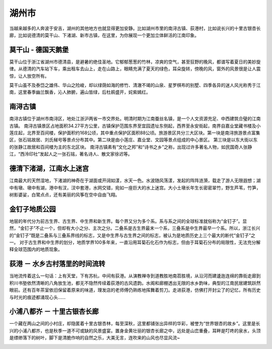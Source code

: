 湖州市
-----------------------------
当越来越多的人奔波于安吉，湖州的其他地方也就显得更加安静。比如湖州市里的南浔古镇、荻港村，比如说长兴的十里古银杏长廊，比如说德清的莫干山、下渚湖、新市古镇，在这里，为你展现一个更加立体鲜活的江南印象。

莫干山 - 德国天鹅堡
>>>>>>>>>>>>>>>>>>>>>>>>>>>>>>>>>>>>>>>>>>>>>>>>>>>
莫干山位于浙江省湖州市德清县，是避暑的绝佳圣地。它郁郁葱葱的竹林，凉爽的空气，甚至狂野的晚风，都谱写着夏日的美妙旋律。从德清的汽车站下车，乘出租车去山上，走在山路上，眼睛充满了夏天的绿色，耳朵旋转，傍晚的风，窗外的风景很是让人震惊，让人放空所有。

莫干山虽不及泰岱之雄伟、华山之险峻，却以绿荫如海的修竹、清澈不竭的山泉、星罗棋布的别墅、四季各异的迷人风光称秀于江南，这里春季幽兰飘香，沁人肺腑，遍山皆绿，后杜鹃盛开，姹紫嫣红。

.. image:: https://pic3.zhimg.com/80/v2-c13b734df4251377f3ae5980b0f131d0_hd.jpg

南浔古镇
>>>>>>>>>>>>>>>>>>>>>>>>>>>>>>>>>>>
南浔古镇位于湖州市南浔区，地处江浙沪两省一市交界处。明清时期为江南蚕丝名镇，是一个人文资源充足、中西建筑合璧的江南古镇。
南浔古镇景区占地面积34.27平方公里，古镇保护范围东界至宜园遗址东侧起，西界至永安街起，南界自嘉业堂藏书楼及小莲庄起，北界至百间楼，保护面积约168公顷，其中重点保护区面积88公顷。旅游景区共分三大区块。第一块是南浔旅游景点富集区，张石铭故居、刘氏梯号等景点分布其中。第二块是由小莲庄、嘉业堂、文园等景点组成的中心景区。 第三块是以东大街以东的张静江故居和百间楼为主的东北区块。
南浔古镇素有“文化之邦”和“诗书之乡”之称，出现过许多著名人物，如民国奇人张静江，“西泠印社”发起人之一张石铭，著名诗人、散文家徐迟等。

.. image:: https://gss0.bdstatic.com/94o3dSag_xI4khGkpoWK1HF6hhy/baike/crop%3D38%2C182%2C518%2C342%3Bc0%3Dbaike80%2C5%2C5%2C80%2C26/sign=41e9c696902bd407568889bd46baa67d/d0c8a786c9177f3e2fc4a4b377cf3bc79e3d569f.jpg
.. image:: https://gss0.bdstatic.com/-4o3dSag_xI4khGkpoWK1HF6hhy/baike/c0%3Dbaike92%2C5%2C5%2C92%2C30/sign=3d61df39d7a20cf4529df68d17602053/1ad5ad6eddc451dae5285455b1fd5266d11632b5.jpg

德清下渚湖，江南水上迷宫
>>>>>>>>>>>>>>>>>>>>>>>>>>>>>>>>>>>>>>>>>>>>>>>>
江南最大的天然湿地，下渚湖的神奇在于湖面或开阔如漾，水天一色。水波随风荡漾，发起的阵阵涟漪，载走了游人无限遐想；湖中有墩、墩中有湖，港中有汊，汊中套港，水网交错，宛如一座巨大的水上迷宫。大小土墩长年生长密密翠竹，野生芦苇，竹笋，树影婆娑，白鹭点点，还有美丽的风筝在空中自由飞翔。

.. image:: http://www.lovehhy.net/lib/img/305904/252245_1621079751.jpg

金钉子地质公园
>>>>>>>>>>>>>>>>>>>>>>>>>>>>>>>>>>
地层的年代分为前古生界、古生界、中生界和新生界。每个界又分为多个系。系与系之间的全球标准就俗称为“金钉子”。显然，“金钉子”不止一个，但却有大小之分、主次之分。二叠系是古生界最末一个系，三叠系是中生界最早一个系。所以，浙江长兴的“金钉子”既是二叠系与三叠系界线的标志，又是中生界与古生界之间的标志，被认为是地质历史上三个最大的断代“金钉子”之一。
对于古生界和中生界的划分，地质学界100多年来，一直沿用耳菊石化石作为标志，但由于耳菊石分布的局限性，无法充分解释全球范围内的地质现象。

.. image:: https://gss3.bdstatic.com/-Po3dSag_xI4khGkpoWK1HF6hhy/baike/c0%3Dbaike92%2C5%2C5%2C92%2C30/sign=e014ae12a18b87d6444fa34d6661435d/7dd98d1001e939017237911d7bec54e736d196df.jpg
.. image:: https://gss3.bdstatic.com/-Po3dSag_xI4khGkpoWK1HF6hhy/baike/c0%3Dbaike150%2C5%2C5%2C150%2C50/sign=1c5448dc8a82b90129a0cb6112e4c212/f3d3572c11dfa9ec59bb35ec62d0f703908fc1b0.jpg

荻港 － 水乡古村落里的时间流转
>>>>>>>>>>>>>>>>>>>>>>>>>>>>>>>>>>>>>>>>>>>>>>>>>>>>>>>>>>>>>>>>>
当地流传着这么一句话：上有天堂，下有苏杭，中间有荻港。从演教禅寺到道教胜地南苕胜境，从沿河而建逶迤连绵的靠街走廊到积川书塾依然清晰的八角放生池，都无不隐然传续着荻港的古风遗韵。水阁和廊棚透出无限的水乡韵味，典型的江南民居建筑跃然眼前。还有百年茶室依旧保留着原来的味道，理发店的老师傅仍熟练地挥舞着剪刀。走进荻港，仿佛打开封尘了的记忆，所有历史与时光的痕迹都涌现心头……

.. image:: https://pic3.zhimg.com/80/09ba8f47cdf8a69c427413f518ba7240_hd.jpg

小浦八都岕 － 十里古银杏长廊
>>>>>>>>>>>>>>>>>>>>>>>>>>>>>>>>>>>>>>>>>>>>>>>>>>>>>>>>>>>
一个藏在两山之间的小村庄，却隐匿着十里古银杏林，每至深秋，这里都铺张出异样的华彩，被誉为“世界银杏的故乡”。这里是长兴的小浦八都岕，也是秋季一道不可或缺的风景盛宴。置身金黄壮丽的银杏长廊之中，远处是山峦重叠，耳畔是叮咚的泉水，头顶是缥缈落下的树叶，脚下是清脆作响的自然之乐，大美无言，连吹来的山风也尽显风流~

.. image:: https://pic3.zhimg.com/80/ce37503b4f5523013ebc40017927b53b_hd.jpg

